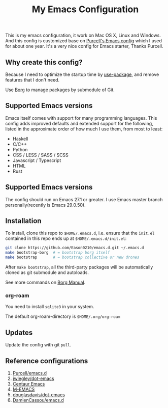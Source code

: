 #+title: My Emacs Configuration

This is my emacs configuration, it work on Mac OS X, Linux and Windows.
And this config is customized base on [[https://github.com/purcell/emacs.d][Purcell's Emacs config]] which I used for about one year. It's a very nice config for Emacs starter, Thanks Purcell.

** Why create this config?

Because I need to optimize the startup time by [[https://github.com/jwiegley/use-package][use-package]], and remove features that I don't need.

Use [[https://github.com/emacscollective/borg][Borg]] to manage packages by submodule of Git.

** Supported Emacs versions
Emacs itself comes with support for many programming languages. This config adds improved defaults and extended support for the following, listed in the approximate order of how much I use them, from most to least:

- Haskell
- C/C++
- Python
- CSS / LESS / SASS / SCSS
- Javascript / Typescript
- HTML
- Rust

** Supported Emacs versions
The config should run on Emacs 27.1 or greater. I use Emacs master branch personally(recently is Emacs 29.0.50).

** Installation
To install, clone this repo to ~$HOME/.emacs.d~, i.e. ensure that the ~init.el~ contained in this repo ends up at ~$HOME/.emacs.d/init.el~:

#+begin_src bash
git clone https://github.com/Eason0210/emacs.d.git ~/.emacs.d
make bootstrap-borg  # = bootstrap borg itself
make bootstrap       # = bootstrap collective or new drones
#+end_src
After ~make bootstrap~, all the third-party packages will be automatically cloned as git submodule and autoloads.

See more commands on [[https://github.com/emacscollective/borg/blob/master/borg.org][Borg Manual]].
*** org-roam
You need to install ~sqlite3~ in your system.

The default org-roam-directory is ~$HOME/.org/org-roam~

** Updates
Update the config with git ~pull~. 

** Reference configurations
1. [[https://github.com/purcell/emacs.d][Purcell/emacs.d]]
2. [[https://github.com/jwiegley/dot-emacs/blob/master/init.el][jwiegley/dot-emacs]]
3. [[https://github.com/seagle0128/.emacs.d][Centaur Emacs]]
4. [[https://github.com/MatthewZMD/.emacs.d][M-EMACS]]
5. [[https://github.com/douglasdavis/dot-emacs][douglasdavis/dot-emacs]]
6. [[https://github.com/DamienCassou/emacs.d][DamienCassou/emacs.d]]
